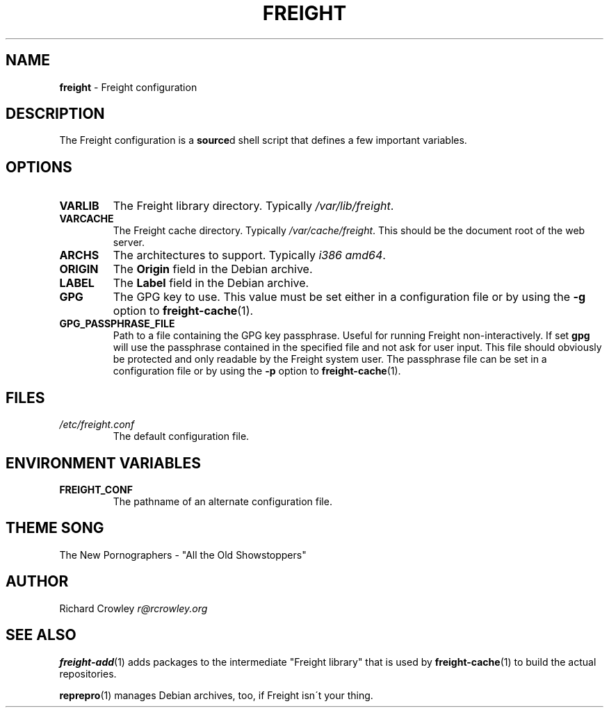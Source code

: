 .\" generated with Ronn/v0.7.3
.\" http://github.com/rtomayko/ronn/tree/0.7.3
.
.TH "FREIGHT" "5" "September 2013" "" "Freight"
.
.SH "NAME"
\fBfreight\fR \- Freight configuration
.
.SH "DESCRIPTION"
The Freight configuration is a \fBsource\fRd shell script that defines a few important variables\.
.
.SH "OPTIONS"
.
.TP
\fBVARLIB\fR
The Freight library directory\. Typically \fI/var/lib/freight\fR\.
.
.TP
\fBVARCACHE\fR
The Freight cache directory\. Typically \fI/var/cache/freight\fR\. This should be the document root of the web server\.
.
.TP
\fBARCHS\fR
The architectures to support\. Typically \fIi386 amd64\fR\.
.
.TP
\fBORIGIN\fR
The \fBOrigin\fR field in the Debian archive\.
.
.TP
\fBLABEL\fR
The \fBLabel\fR field in the Debian archive\.
.
.TP
\fBGPG\fR
The GPG key to use\. This value must be set either in a configuration file or by using the \fB\-g\fR option to \fBfreight\-cache\fR(1)\.
.
.TP
\fBGPG_PASSPHRASE_FILE\fR
Path to a file containing the GPG key passphrase\. Useful for running Freight non\-interactively\. If set \fBgpg\fR will use the passphrase contained in the specified file and not ask for user input\. This file should obviously be protected and only readable by the Freight system user\. The passphrase file can be set in a configuration file or by using the \fB\-p\fR option to \fBfreight\-cache\fR(1)\.
.
.SH "FILES"
.
.TP
\fI/etc/freight\.conf\fR
The default configuration file\.
.
.SH "ENVIRONMENT VARIABLES"
.
.TP
\fBFREIGHT_CONF\fR
The pathname of an alternate configuration file\.
.
.SH "THEME SONG"
The New Pornographers \- "All the Old Showstoppers"
.
.SH "AUTHOR"
Richard Crowley \fIr@rcrowley\.org\fR
.
.SH "SEE ALSO"
\fBfreight\-add\fR(1) adds packages to the intermediate "Freight library" that is used by \fBfreight\-cache\fR(1) to build the actual repositories\.
.
.P
\fBreprepro\fR(1) manages Debian archives, too, if Freight isn\'t your thing\.
